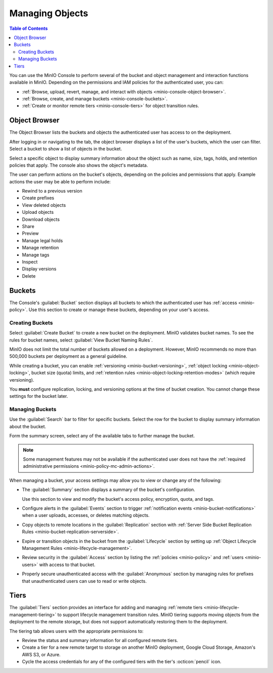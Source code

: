 
.. _minio-console-managing-objects:

================
Managing Objects
================

.. default-domain:: minio

.. contents:: Table of Contents
   :local:
   :depth: 2

You can use the MinIO Console to perform several of the bucket and object management and interaction functions available in MinIO.
Depending on the permissions and IAM policies for the authenticated user, you can:

- :ref:`Browse, upload, revert, manage, and interact with objects <minio-console-object-browser>`.
- :ref:`Browse, create, and manage buckets <minio-console-buckets>`.
- :ref:`Create or monitor remote tiers <minio-console-tiers>` for object transition rules.

.. _minio-console-object-browser:

Object Browser
--------------

The Object Browser lists the buckets and objects the authenticated user has access to on the deployment.

After logging in or navigating to the tab, the object browser displays a list of the user's buckets, which the user can filter.
Select a bucket to show a list of objects in the bucket.

Select a specific object to display summary information about the object such as name, size, tags, holds, and retention policies that apply.
The console also shows the object's metadata.

The user can perform actions on the bucket's objects, depending on the policies and permissions that apply.
Example actions the user may be able to perform include:

- Rewind to a previous version
- Create prefixes
- View deleted objects
- Upload objects
- Download objects
- Share
- Preview
- Manage legal holds
- Manage retention
- Manage tags
- Inspect
- Display versions
- Delete

.. versionadded:: Console v0.24.0

   View the status of uploading or downloading objects with the object manager button available on the top right corner of the Console.
   If you have not uploaded or downloaded any objects during the current session, the button does not appear.

.. _minio-console-buckets:

.. _minio-console-admin-buckets:

Buckets
-------

The Console's :guilabel:`Bucket` section displays all buckets to which the authenticated user has :ref:`access <minio-policy>`.
Use this section to create or manage these buckets, depending on your user's access.

Creating Buckets
~~~~~~~~~~~~~~~~

Select :guilabel:`Create Bucket` to create a new bucket on the deployment.
MinIO validates bucket names.
To see the rules for bucket names, select :guilabel:`View Bucket Naming Rules`.

MinIO does not limit the total number of buckets allowed on a deployment.
However, MinIO recommends no more than 500,000 buckets per deployment as a general guideline.

While creating a bucket, you can enable :ref:`versioning <minio-bucket-versioning>`, :ref:`object locking <minio-object-locking>`, bucket size (quota) limits, and :ref:`retention rules <minio-object-locking-retention-modes>` (which require versioning).

You **must** configure replication, locking, and versioning options at the time of bucket creation.
You cannot change these settings for the bucket later.

Managing Buckets
~~~~~~~~~~~~~~~~

Use the :guilabel:`Search` bar to filter for specific buckets.
Select the row for the bucket to display summary information about the bucket.

Form the summary screen, select any of the available tabs to further manage the bucket.

.. note::

   Some management features may not be available if the authenticated user does not have the :ref:`required administrative permissions <minio-policy-mc-admin-actions>`.

When managing a bucket, your access settings may allow you to view or change any of the following:

- The :guilabel:`Summary` section displays a summary of the bucket's configuration.

  Use this section to view and modify the bucket's access policy, encryption, quota, and tags.

- Configure alerts in the :guilabel:`Events` section to trigger :ref:`notification events <minio-bucket-notifications>` when a user uploads, accesses, or deletes matching objects.

- Copy objects to remote locations in the :guilabel:`Replication` section with :ref:`Server Side Bucket Replication Rules <minio-bucket-replication-serverside>`.

- Expire or transition objects in the bucket from the :guilabel:`Lifecycle` section by setting up :ref:`Object Lifecycle Management Rules <minio-lifecycle-management>`.

- Review security in the :guilabel:`Access` section by listing the :ref:`policies <minio-policy>` and :ref:`users <minio-users>` with access to that bucket.

- Properly secure unauthenticated access with the :guilabel:`Anonymous` section by managing rules for prefixes that unauthenticated users can use to read or write objects.

.. _minio-console-tiers:

Tiers
-----

The :guilabel:`Tiers` section provides an interface for adding and managing :ref:`remote tiers <minio-lifecycle-management-tiering>` to support lifecycle management transition rules.
MinIO tiering supports moving objects from the deployment to the remote storage, but does not support automatically restoring them to the deployment.

The tiering tab allows users with the appropriate permissions to:

- Review the status and summary information for all configured remote tiers.
- Create a tier for a new remote target to storage on another MinIO deployment, Google Cloud Storage, Amazon's AWS S3, or Azure.
- Cycle the access credentials for any of the configured tiers with the tier's :octicon:`pencil` icon.